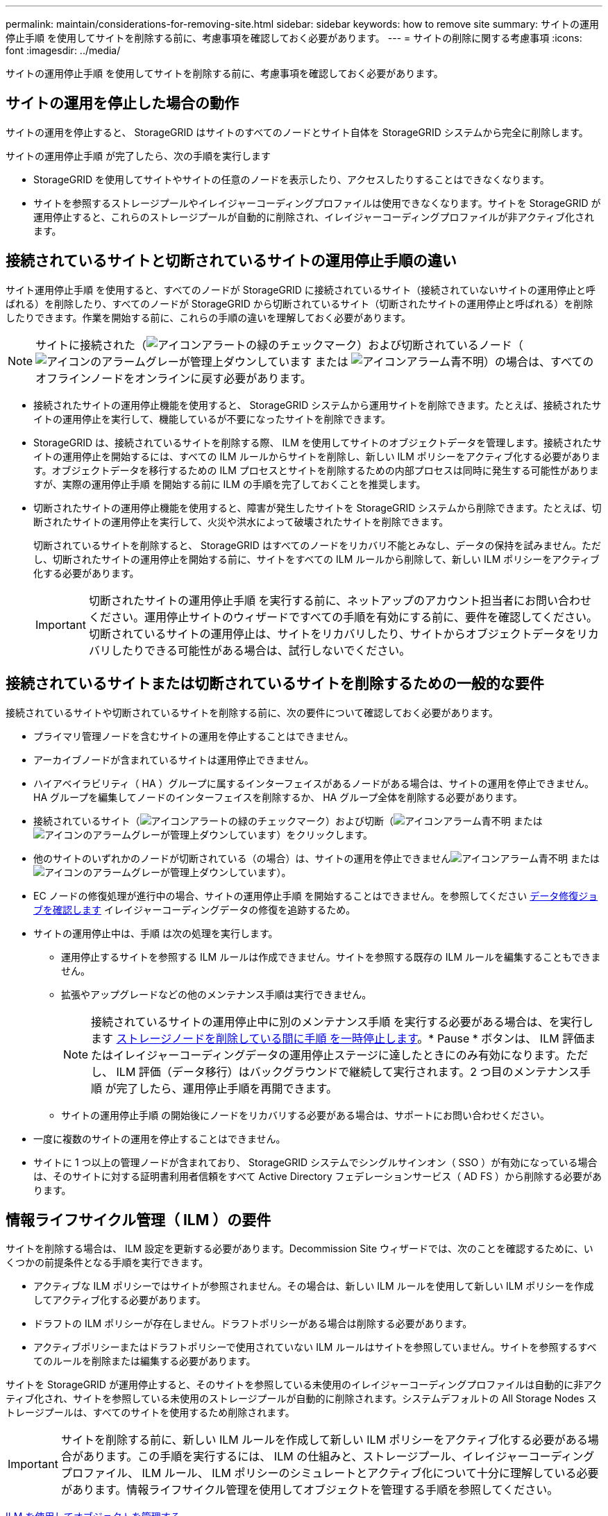 ---
permalink: maintain/considerations-for-removing-site.html 
sidebar: sidebar 
keywords: how to remove site 
summary: サイトの運用停止手順 を使用してサイトを削除する前に、考慮事項を確認しておく必要があります。 
---
= サイトの削除に関する考慮事項
:icons: font
:imagesdir: ../media/


[role="lead"]
サイトの運用停止手順 を使用してサイトを削除する前に、考慮事項を確認しておく必要があります。



== サイトの運用を停止した場合の動作

サイトの運用を停止すると、 StorageGRID はサイトのすべてのノードとサイト自体を StorageGRID システムから完全に削除します。

サイトの運用停止手順 が完了したら、次の手順を実行します

* StorageGRID を使用してサイトやサイトの任意のノードを表示したり、アクセスしたりすることはできなくなります。
* サイトを参照するストレージプールやイレイジャーコーディングプロファイルは使用できなくなります。サイトを StorageGRID が運用停止すると、これらのストレージプールが自動的に削除され、イレイジャーコーディングプロファイルが非アクティブ化されます。




== 接続されているサイトと切断されているサイトの運用停止手順の違い

サイト運用停止手順 を使用すると、すべてのノードが StorageGRID に接続されているサイト（接続されていないサイトの運用停止と呼ばれる）を削除したり、すべてのノードが StorageGRID から切断されているサイト（切断されたサイトの運用停止と呼ばれる）を削除したりできます。作業を開始する前に、これらの手順の違いを理解しておく必要があります。


NOTE: サイトに接続された（image:../media/icon_alert_green_checkmark.png["アイコンアラートの緑のチェックマーク"]）および切断されているノード（image:../media/icon_alarm_gray_administratively_down.png["アイコンのアラームグレーが管理上ダウンしています"] または image:../media/icon_alarm_blue_unknown.png["アイコンアラーム青不明"]）の場合は、すべてのオフラインノードをオンラインに戻す必要があります。

* 接続されたサイトの運用停止機能を使用すると、 StorageGRID システムから運用サイトを削除できます。たとえば、接続されたサイトの運用停止を実行して、機能しているが不要になったサイトを削除できます。
* StorageGRID は、接続されているサイトを削除する際、 ILM を使用してサイトのオブジェクトデータを管理します。接続されたサイトの運用停止を開始するには、すべての ILM ルールからサイトを削除し、新しい ILM ポリシーをアクティブ化する必要があります。オブジェクトデータを移行するための ILM プロセスとサイトを削除するための内部プロセスは同時に発生する可能性がありますが、実際の運用停止手順 を開始する前に ILM の手順を完了しておくことを推奨します。
* 切断されたサイトの運用停止機能を使用すると、障害が発生したサイトを StorageGRID システムから削除できます。たとえば、切断されたサイトの運用停止を実行して、火災や洪水によって破壊されたサイトを削除できます。
+
切断されているサイトを削除すると、 StorageGRID はすべてのノードをリカバリ不能とみなし、データの保持を試みません。ただし、切断されたサイトの運用停止を開始する前に、サイトをすべての ILM ルールから削除して、新しい ILM ポリシーをアクティブ化する必要があります。

+

IMPORTANT: 切断されたサイトの運用停止手順 を実行する前に、ネットアップのアカウント担当者にお問い合わせください。運用停止サイトのウィザードですべての手順を有効にする前に、要件を確認してください。切断されているサイトの運用停止は、サイトをリカバリしたり、サイトからオブジェクトデータをリカバリしたりできる可能性がある場合は、試行しないでください。





== 接続されているサイトまたは切断されているサイトを削除するための一般的な要件

接続されているサイトや切断されているサイトを削除する前に、次の要件について確認しておく必要があります。

* プライマリ管理ノードを含むサイトの運用を停止することはできません。
* アーカイブノードが含まれているサイトは運用停止できません。
* ハイアベイラビリティ（ HA ）グループに属するインターフェイスがあるノードがある場合は、サイトの運用を停止できません。HA グループを編集してノードのインターフェイスを削除するか、 HA グループ全体を削除する必要があります。
* 接続されているサイト（image:../media/icon_alert_green_checkmark.png["アイコンアラートの緑のチェックマーク"]）および切断（image:../media/icon_alarm_blue_unknown.png["アイコンアラーム青不明"] または image:../media/icon_alarm_gray_administratively_down.png["アイコンのアラームグレーが管理上ダウンしています"]）をクリックします。
* 他のサイトのいずれかのノードが切断されている（の場合）は、サイトの運用を停止できませんimage:../media/icon_alarm_blue_unknown.png["アイコンアラーム青不明"] または image:../media/icon_alarm_gray_administratively_down.png["アイコンのアラームグレーが管理上ダウンしています"]）。
* EC ノードの修復処理が進行中の場合、サイトの運用停止手順 を開始することはできません。を参照してください xref:checking-data-repair-jobs.adoc[データ修復ジョブを確認します] イレイジャーコーディングデータの修復を追跡するため。
* サイトの運用停止中は、手順 は次の処理を実行します。
+
** 運用停止するサイトを参照する ILM ルールは作成できません。サイトを参照する既存の ILM ルールを編集することもできません。
** 拡張やアップグレードなどの他のメンテナンス手順は実行できません。
+

NOTE: 接続されているサイトの運用停止中に別のメンテナンス手順 を実行する必要がある場合は、を実行します xref:pausing-and-resuming-decommission-process-for-storage-nodes.adoc[ストレージノードを削除している間に手順 を一時停止します]。* Pause * ボタンは、 ILM 評価またはイレイジャーコーディングデータの運用停止ステージに達したときにのみ有効になります。ただし、 ILM 評価（データ移行）はバックグラウンドで継続して実行されます。2 つ目のメンテナンス手順 が完了したら、運用停止手順を再開できます。

** サイトの運用停止手順 の開始後にノードをリカバリする必要がある場合は、サポートにお問い合わせください。


* 一度に複数のサイトの運用を停止することはできません。
* サイトに 1 つ以上の管理ノードが含まれており、 StorageGRID システムでシングルサインオン（ SSO ）が有効になっている場合は、そのサイトに対する証明書利用者信頼をすべて Active Directory フェデレーションサービス（ AD FS ）から削除する必要があります。




== 情報ライフサイクル管理（ ILM ）の要件

サイトを削除する場合は、 ILM 設定を更新する必要があります。Decommission Site ウィザードでは、次のことを確認するために、いくつかの前提条件となる手順を実行できます。

* アクティブな ILM ポリシーではサイトが参照されません。その場合は、新しい ILM ルールを使用して新しい ILM ポリシーを作成してアクティブ化する必要があります。
* ドラフトの ILM ポリシーが存在しません。ドラフトポリシーがある場合は削除する必要があります。
* アクティブポリシーまたはドラフトポリシーで使用されていない ILM ルールはサイトを参照していません。サイトを参照するすべてのルールを削除または編集する必要があります。


サイトを StorageGRID が運用停止すると、そのサイトを参照している未使用のイレイジャーコーディングプロファイルは自動的に非アクティブ化され、サイトを参照している未使用のストレージプールが自動的に削除されます。システムデフォルトの All Storage Nodes ストレージプールは、すべてのサイトを使用するため削除されます。


IMPORTANT: サイトを削除する前に、新しい ILM ルールを作成して新しい ILM ポリシーをアクティブ化する必要がある場合があります。この手順を実行するには、 ILM の仕組みと、ストレージプール、イレイジャーコーディングプロファイル、 ILM ルール、 ILM ポリシーのシミュレートとアクティブ化について十分に理解している必要があります。情報ライフサイクル管理を使用してオブジェクトを管理する手順を参照してください。

xref:../ilm/index.adoc[ILM を使用してオブジェクトを管理する]



== 接続されているサイトでのオブジェクトデータに関する考慮事項

接続されたサイトの運用停止を実行する場合は、新しい ILM ルールと新しい ILM ポリシーを作成するときに、サイトの既存のオブジェクトデータで実行する処理を決定する必要があります。次のいずれか、または両方を実行できます。

* 選択したサイトからグリッド内の 1 つ以上の他のサイトにオブジェクトデータを移動します。
+
* データ移動の例 * ：サニーベールで新しいサイトを追加したために、ローリーでサイトの運用を停止するとします。この例では、すべてのオブジェクトデータを古いサイトから新しいサイトに移動します。ILM ルールと ILM ポリシーを更新する前に、両方のサイトで容量を確認する必要があります。サニーベールサイトにローリーサイトのオブジェクトデータを保存できるだけの十分な容量があり、将来の成長に備えてサニーベールに十分な容量が残っていることを確認する必要があります。

+

NOTE: 十分な容量を使用できるようにするために、この手順 を実行する前に既存のサイトにストレージボリュームまたはストレージノードを追加したり、新しいサイトを追加したりしなければならない場合があります。StorageGRID システムの拡張手順を参照してください。

* 選択したサイトからオブジェクトコピーを削除します。
+
* データの削除の例 * ：現在、 3 コピーの ILM ルールを使用して 3 つのサイト間でオブジェクトデータをレプリケートしているとします。サイトの運用を停止する前に、同等の 2-copy ILM ルールを作成して、 2 つのサイトにのみデータを格納することができます。2-copy ルールを使用する新しい ILM ポリシーをアクティブ化すると、 ILM 要件を満たさなくなるため、 StorageGRID は 3 番目のサイトからコピーを削除します。ただし、オブジェクトデータは引き続き保護され、残りの 2 つのサイトの容量は同じになります。

+

IMPORTANT: サイトの削除に対応するためにシングルコピーの ILM ルールを作成しないでください。ある期間にレプリケートコピーを 1 つしか作成しない ILM ルールには、データが永続的に失われるリスクがあります。オブジェクトのレプリケートコピーが 1 つしかない場合、ストレージノードに障害が発生したり、重大なエラーが発生すると、そのオブジェクトは失われます。また、アップグレードなどのメンテナンス作業中は、オブジェクトへのアクセスが一時的に失われます。





== 接続されたサイトの運用停止に関する追加要件

StorageGRID で接続されているサイトを削除する前に、次の点を確認してください。

* StorageGRID システムのすべてのノードの接続状態が * connected * （image:../media/icon_alert_green_checkmark.png["アイコンアラートの緑のチェックマーク"]）です。ただし、ノードにはアクティブなアラートを含めることができます。
+

NOTE: 1 つ以上のノードが切断されている場合は、 Decommission Site ウィザードの手順 1~4 を完了できます。ただし、すべてのノードが接続されていないと、ウィザードの手順 5 を実行して運用停止プロセスを開始することはできません。

* 削除するサイトにゲートウェイノードまたは負荷分散に使用される管理ノードが含まれている場合は、拡張手順 を実行して同等の新しいノードを別のサイトに追加しなければならないことがあります。サイトの運用停止手順 を開始する前に、クライアントが交換用ノードに接続できることを確認してください。
* 削除するサイトにハイアベイラビリティ（ HA ）グループ内のゲートウェイノードまたは管理ノードがある場合は、運用停止サイトウィザードの手順 1~4 を完了できます。ただし、ウィザードの手順 5 を実行して運用停止プロセスを開始する場合は、これらのノードをすべての HA グループから削除する必要があります。既存のクライアントがサイトのノードを含む HA グループに接続している場合は、サイトの削除後も引き続き StorageGRID に接続できることを確認する必要があります。
* 削除するサイトのストレージノードにクライアントが直接接続している場合は、サイトの運用停止手順 を開始する前に、それらのクライアントが他のサイトのストレージノードに接続できることを確認する必要があります。
* アクティブな ILM ポリシーの変更に伴い移動されるオブジェクトデータに対応できる十分なスペースを残りのサイトに確保する必要があります。接続されているサイトの運用停止を完了する前に、ストレージノード、ストレージボリューム、または新しいサイトを追加して StorageGRID システムの拡張が必要になる場合があります。
* 手順 の運用停止が完了するまでに、十分な時間を確保する必要があります。StorageGRID の ILM プロセスの運用が停止されるまでに、サイトからオブジェクトデータを移動または削除するのに数日、数週間、場合によっては数カ月かかることがあります。
+

IMPORTANT: サイトからオブジェクトデータを移動または削除するには、サイトのデータ量、システムの負荷、ネットワークのレイテンシ、および ILM に求められる変更の性質に応じて、数日、数週間、場合によっては数カ月かかることがあります。

* Decommission Site ウィザードの手順 1~4 をできるだけ早く完了する必要があります。実際の運用停止手順 を開始する前にサイトからデータを移動できるようにすると（ウィザードの手順 5 で「運用停止 * を開始」を選択して）、運用停止手順 の処理がより迅速になり、システム停止やパフォーマンスへの影響も少なくなります。




== 切断されたサイトの運用停止に関する追加要件

StorageGRID で切断されているサイトを削除する前に、次の点を確認してください。

* ネットアップのアカウント担当者に連絡しておきます。運用停止サイトのウィザードですべての手順を有効にする前に、要件を確認してください。
+

IMPORTANT: 切断されているサイトの運用停止は、サイトをリカバリしたり、サイトからオブジェクトデータをリカバリしたりできる可能性がある場合は、試行しないでください。

* サイトのすべてのノードの接続状態が次のいずれかである必要があります。
+
** * 不明 * （image:../media/icon_alarm_blue_unknown.png["アイコンアラーム青不明"]）：不明な理由でノードがグリッドに接続されていません。たとえば、ノード間のネットワーク接続が失われた、電源が切れたなどの原因が考えられます。
** * 管理上のダウン * （image:../media/icon_alarm_gray_administratively_down.png["アイコンのアラームグレーが管理上ダウンしています"]）：想定される理由でノードがグリッドに接続されていません。たとえば、ノード上のノードまたはサービスが正常にシャットダウンされたとします。


* 他のすべてのサイトのすべてのノードの接続状態が * connected * （のようになっている必要がありますimage:../media/icon_alert_green_checkmark.png["アイコンアラートの緑のチェックマーク"]ただし、これらの他のノードにはアクティブなアラートを含めることができます。
* StorageGRID を使用してサイトに格納されているオブジェクトデータを表示したり読み出したりすることができなくなることを理解しておく必要があります。StorageGRID はこの手順 を実行する際、切断されているサイトのデータを一切保持しません。
+

NOTE: ILM ルールとポリシーが単一サイトの損失を防ぐように設計されている場合は、オブジェクトのコピーが残りのサイトに存在します。

* サイトにオブジェクトの唯一のコピーが含まれていた場合は、オブジェクトが失われて読み出しできないことを理解しておく必要があります。




== サイトを削除するときの整合性制御に関する考慮事項

S3 バケットまたは Swift コンテナの整合性レベルにより、オブジェクトの取り込みが成功したことをクライアントに通知する前に、 StorageGRID がすべてのノードおよびサイトにオブジェクトメタデータを完全にレプリケートするかどうかが決まります。整合性レベルを設定する場合は、オブジェクトの可用性と、異なるストレージノードおよびサイト間におけるオブジェクトの整合性のどちらかを犠牲にしなければなりません。

StorageGRID でサイトを削除するときは、削除するサイトにデータが書き込まれていないことを確認する必要があります。その結果、各バケットまたはコンテナの整合性レベルが一時的に上書きされます。サイトの運用停止プロセスの開始後、 StorageGRID は一時的に strong-site 整合性を使用し、オブジェクトのメタデータがサイトに書き込まれないようにします。

この一時的な上書きの結果、残りのサイトで複数のノードが使用できなくなった場合、サイトの運用停止中に発生するクライアントの書き込み、更新、および削除の処理が失敗する可能性があることに注意してください。

xref:how-site-recovery-is-performed-by-technical-support.adoc[テクニカルサポートによるサイトリカバリの実行方法]

xref:../ilm/index.adoc[ILM を使用してオブジェクトを管理する]

xref:../expand/index.adoc[グリッドを展開します]
